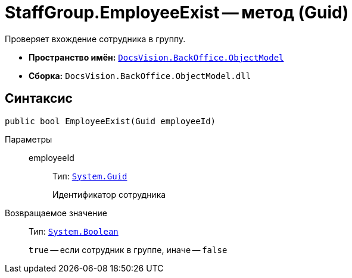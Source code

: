 = StaffGroup.EmployeeExist -- метод (Guid)

Проверяет вхождение сотрудника в группу.

* *Пространство имён:* `xref:Platform-ObjectModel:ObjectModel_NS.adoc[DocsVision.BackOffice.ObjectModel]`
* *Сборка:* `DocsVision.BackOffice.ObjectModel.dll`

== Синтаксис

[source,csharp]
----
public bool EmployeeExist(Guid employeeId)
----

Параметры::
employeeId:::
Тип: `http://msdn.microsoft.com/ru-ru/library/system.guid.aspx[System.Guid]`
+
Идентификатор сотрудника

Возвращаемое значение::
Тип: `http://msdn.microsoft.com/ru-ru/library/system.boolean.aspx[System.Boolean]`
+
`true` -- если сотрудник в группе, иначе -- `false`
